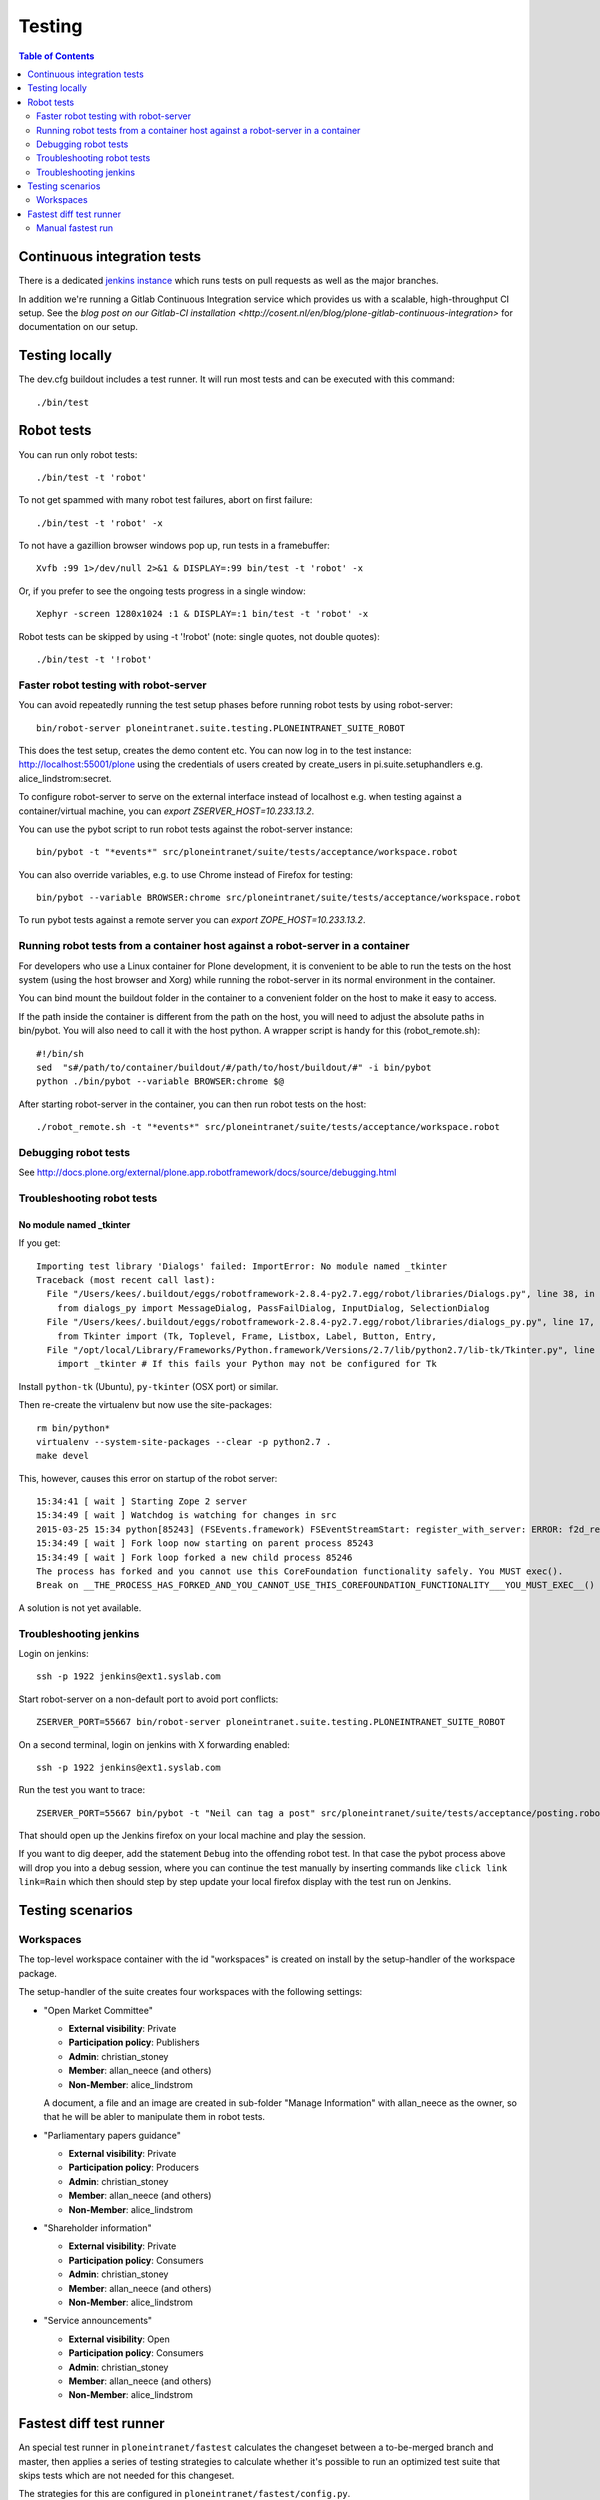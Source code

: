 =========
 Testing
=========

.. contents:: Table of Contents
    :depth: 2
    :local:


Continuous integration tests
============================

There is a dedicated `jenkins instance <http://jenkins.quaive.net>`_ which runs tests on pull requests as well as the major branches.

In addition we're running a Gitlab Continuous Integration service which provides us with a scalable, high-throughput CI setup.
See the `blog post on our Gitlab-CI installation <http://cosent.nl/en/blog/plone-gitlab-continuous-integration>` for documentation
on our setup.

Testing locally
===============

The dev.cfg buildout includes a test runner. It will run most tests and can be executed with this command::

    ./bin/test



Robot tests
===========

You can run only robot tests::

    ./bin/test -t 'robot'

To not get spammed with many robot test failures, abort on first failure::

    ./bin/test -t 'robot' -x

To not have a gazillion browser windows pop up, run tests in a framebuffer::

    Xvfb :99 1>/dev/null 2>&1 & DISPLAY=:99 bin/test -t 'robot' -x

Or, if you prefer to see the ongoing tests progress in a single window::

    Xephyr -screen 1280x1024 :1 & DISPLAY=:1 bin/test -t 'robot' -x

Robot tests can be skipped by using -t '!robot' (note: single quotes, not double quotes)::

    ./bin/test -t '!robot'


Faster robot testing with robot-server
--------------------------------------

You can avoid repeatedly running the test setup phases before running robot tests by using robot-server::

    bin/robot-server ploneintranet.suite.testing.PLONEINTRANET_SUITE_ROBOT

This does the test setup, creates the demo content etc.
You can now log in to the test instance: http://localhost:55001/plone using the credentials of users created by create_users in pi.suite.setuphandlers e.g. alice_lindstrom:secret.

To configure robot-server to serve on the external interface instead of localhost e.g. when testing against a container/virtual machine, you can `export ZSERVER_HOST=10.233.13.2`.

You can use the pybot script to run robot tests against the robot-server instance::

    bin/pybot -t "*events*" src/ploneintranet/suite/tests/acceptance/workspace.robot

You can also override variables, e.g. to use Chrome instead of Firefox for testing::

    bin/pybot --variable BROWSER:chrome src/ploneintranet/suite/tests/acceptance/workspace.robot

To run pybot tests against a remote server you can `export ZOPE_HOST=10.233.13.2`.


Running robot tests from a container host against a robot-server in a container
-------------------------------------------------------------------------------

For developers who use a Linux container for Plone development, it is convenient to be able to run the tests on the host system (using the host browser and Xorg) while running the robot-server in its normal environment in the container.

You can bind mount the buildout folder in the container to a convenient folder on the host to make it easy to access.

If the path inside the container is different from the path on the host, you will need to adjust the absolute paths in bin/pybot.
You will also need to call it with the host python.
A wrapper script is handy for this (robot_remote.sh)::

    #!/bin/sh
    sed  "s#/path/to/container/buildout/#/path/to/host/buildout/#" -i bin/pybot
    python ./bin/pybot --variable BROWSER:chrome $@

After starting robot-server in the container, you can then run robot tests on the host::

    ./robot_remote.sh -t "*events*" src/ploneintranet/suite/tests/acceptance/workspace.robot


Debugging robot tests
---------------------

See http://docs.plone.org/external/plone.app.robotframework/docs/source/debugging.html

Troubleshooting robot tests
---------------------------

No module named _tkinter
^^^^^^^^^^^^^^^^^^^^^^^^

If you get::

    Importing test library 'Dialogs' failed: ImportError: No module named _tkinter
    Traceback (most recent call last):
      File "/Users/kees/.buildout/eggs/robotframework-2.8.4-py2.7.egg/robot/libraries/Dialogs.py", line 38, in <module>
        from dialogs_py import MessageDialog, PassFailDialog, InputDialog, SelectionDialog
      File "/Users/kees/.buildout/eggs/robotframework-2.8.4-py2.7.egg/robot/libraries/dialogs_py.py", line 17, in <module>
        from Tkinter import (Tk, Toplevel, Frame, Listbox, Label, Button, Entry,
      File "/opt/local/Library/Frameworks/Python.framework/Versions/2.7/lib/python2.7/lib-tk/Tkinter.py", line 39, in <module>
        import _tkinter # If this fails your Python may not be configured for Tk

Install ``python-tk`` (Ubuntu), ``py-tkinter`` (OSX port) or similar.

Then re-create the virtualenv but now use the site-packages::

    rm bin/python*
    virtualenv --system-site-packages --clear -p python2.7 .
    make devel

This, however, causes this error on startup of the robot server::

    15:34:41 [ wait ] Starting Zope 2 server
    15:34:49 [ wait ] Watchdog is watching for changes in src
    2015-03-25 15:34 python[85243] (FSEvents.framework) FSEventStreamStart: register_with_server: ERROR: f2d_register_rpc() => (null) (-21)
    15:34:49 [ wait ] Fork loop now starting on parent process 85243
    15:34:49 [ wait ] Fork loop forked a new child process 85246
    The process has forked and you cannot use this CoreFoundation functionality safely. You MUST exec().
    Break on __THE_PROCESS_HAS_FORKED_AND_YOU_CANNOT_USE_THIS_COREFOUNDATION_FUNCTIONALITY___YOU_MUST_EXEC__() to debug.

A solution is not yet available.


Troubleshooting jenkins
-----------------------

Login on jenkins::

  ssh -p 1922 jenkins@ext1.syslab.com

Start robot-server on a non-default port to avoid port conflicts::

  ZSERVER_PORT=55667 bin/robot-server ploneintranet.suite.testing.PLONEINTRANET_SUITE_ROBOT

On a second terminal, login on jenkins with X forwarding enabled::

  ssh -p 1922 jenkins@ext1.syslab.com

Run the test you want to trace::

  ZSERVER_PORT=55667 bin/pybot -t "Neil can tag a post" src/ploneintranet/suite/tests/acceptance/posting.robot

That should open up the Jenkins firefox on your local machine and play the session.

If you want to dig deeper, add the statement ``Debug`` into the offending robot test.
In that case the pybot process above will drop you into a debug session, where you
can continue the test manually by inserting commands like ``click link  link=Rain``
which then should step by step update your local firefox display with the test run on Jenkins.


Testing scenarios
=================

Workspaces
----------

The top-level workspace container with the id "workspaces" is created on install by the setup-handler of the workspace package.

The setup-handler of the suite creates four workspaces with the following settings:

* "Open Market Committee"

  * **External visibility**: Private
  * **Participation policy**: Publishers
  * **Admin**: christian_stoney
  * **Member**: allan_neece (and others)
  * **Non-Member**: alice_lindstrom

  A document, a file and an image are created in sub-folder "Manage Information" with allan_neece as the owner, so that he will be abler to manipulate them in robot tests.

* "Parliamentary papers guidance"

  * **External visibility**: Private
  * **Participation policy**: Producers
  * **Admin**: christian_stoney
  * **Member**: allan_neece (and others)
  * **Non-Member**: alice_lindstrom

* "Shareholder information"

  * **External visibility**: Private
  * **Participation policy**: Consumers
  * **Admin**: christian_stoney
  * **Member**: allan_neece (and others)
  * **Non-Member**: alice_lindstrom

* "Service announcements"

  * **External visibility**: Open
  * **Participation policy**: Consumers
  * **Admin**: christian_stoney
  * **Member**: allan_neece (and others)
  * **Non-Member**: alice_lindstrom


Fastest diff test runner
========================

An special test runner in ``ploneintranet/fastest`` calculates the changeset
between a to-be-merged branch and master, then applies a series of testing
strategies to calculate whether it's possible to run an optimized test suite
that skips tests which are not needed for this changeset.

The strategies for this are configured in ``ploneintranet/fastest/config.py``.

Each strategy has ``triggers``, which are regular expressions to match
filenames. If any filename in the change set matches a trigger, the matching
test strategy will be applied.

The testing policy applies all strategies to the changeset and schedules two
test runs: one with ``strategy.packages`` e.g. ``bin/test -s ploneintranet.workspace`` and one with ``strategy.tests`` e.g. ``bin/test -t workspace.robot``.
This is necessary because zope.testrunner would calculate the intersection
rather than the union of ``-s`` package selectors and ``-t`` test selectors.

In case a filepath is in the changeset which does not match any of the
optimization strategies, optimization will be enabled and the full default
test suite gets run.

Additionally, it's possible to specify ``wildcard`` strategies that will
force a full test run, even if all changed file paths were matched by
a test strategy.

Manual fastest run
------------------

You can run the fastest runner manually as follows:

``bin/fastest``
Default run with full verbosity.

``bin/fastest -n``
Dry run with full verbosity.

``bin/fastest -q``
Full run in quiet mode.

``bin/fastest -n --from efe14a393 -- to 97a308f1``
Dryrun to inspect what would be the testing strategy between the two given commits.
